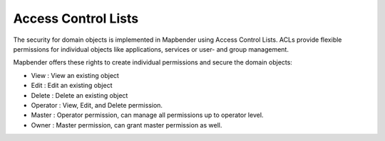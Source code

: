 .. _acl:


Access Control Lists
====================

The security for domain objects is implemented in Mapbender using Access Control Lists. ACLs provide flexible permissions for individual objects like applications, services or user- and group management.

Mapbender offers these rights to create individual permissions and secure the domain objects:

- View       : View an existing object
- Edit       : Edit an existing object
- Delete     : Delete an existing object
- Operator   : View, Edit, and Delete permission.
- Master     : Operator permission, can manage all permissions up to operator level.
- Owner      : Master permission, can grant master permission as well.

